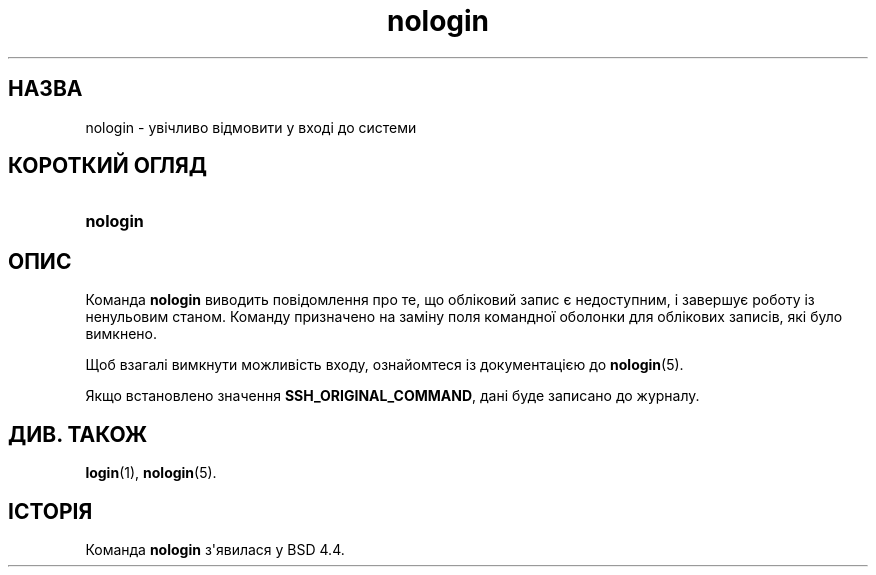 '\" t
.\"     Title: nologin
.\"    Author: Nicolas Fran\(,cois <nicolas.francois@centraliens.net>
.\" Generator: DocBook XSL Stylesheets vsnapshot <http://docbook.sf.net/>
.\"      Date: 18/08/2022
.\"    Manual: Команди керування системою
.\"    Source: shadow-utils 4.12.2
.\"  Language: Ukrainian
.\"
.TH "nologin" "8" "18/08/2022" "shadow\-utils 4\&.12\&.2" "Команди керування системою"
.\" -----------------------------------------------------------------
.\" * Define some portability stuff
.\" -----------------------------------------------------------------
.\" ~~~~~~~~~~~~~~~~~~~~~~~~~~~~~~~~~~~~~~~~~~~~~~~~~~~~~~~~~~~~~~~~~
.\" http://bugs.debian.org/507673
.\" http://lists.gnu.org/archive/html/groff/2009-02/msg00013.html
.\" ~~~~~~~~~~~~~~~~~~~~~~~~~~~~~~~~~~~~~~~~~~~~~~~~~~~~~~~~~~~~~~~~~
.ie \n(.g .ds Aq \(aq
.el       .ds Aq '
.\" -----------------------------------------------------------------
.\" * set default formatting
.\" -----------------------------------------------------------------
.\" disable hyphenation
.nh
.\" disable justification (adjust text to left margin only)
.ad l
.\" -----------------------------------------------------------------
.\" * MAIN CONTENT STARTS HERE *
.\" -----------------------------------------------------------------
.SH "НАЗВА"
nologin \- увічливо відмовити у вході до системи
.SH "КОРОТКИЙ ОГЛЯД"
.HP \w'\fBnologin\fR\ 'u
\fBnologin\fR
.SH "ОПИС"
.PP
Команда
\fBnologin\fR
виводить повідомлення про те, що обліковий запис є недоступним, і завершує роботу із ненульовим станом\&. Команду призначено на заміну поля командної оболонки для облікових записів, які було вимкнено\&.
.PP
Щоб взагалі вимкнути можливість входу, ознайомтеся із документацією до
\fBnologin\fR(5)\&.
.PP
Якщо встановлено значення
\fBSSH_ORIGINAL_COMMAND\fR, дані буде записано до журналу\&.
.SH "ДИВ\&. ТАКОЖ"
.PP
\fBlogin\fR(1),
\fBnologin\fR(5)\&.
.SH "ІСТОРІЯ"
.PP
Команда
\fBnologin\fR
з\*(Aqявилася у BSD 4\&.4\&.
